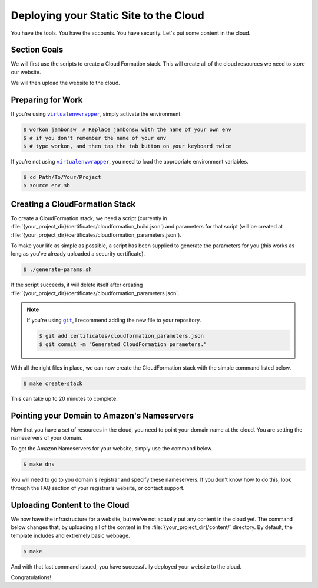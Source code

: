 .. _deploy:

=======================================
Deploying your Static Site to the Cloud
=======================================

You have the tools. You have the accounts. You have security. Let's put
some content in the cloud.

Section Goals
=============

We will first use the scripts to create a Cloud Formation stack. This
will create all of the cloud resources we need to store our website.

We will then upload the website to the cloud.

Preparing for Work
==================

If you're using |virtualenvwrapper|_, simply activate the environment.

.. code:: console

    $ workon jambonsw  # Replace jambonsw with the name of your own env
    $ # if you don't remember the name of your env
    $ # type workon, and then tap the tab button on your keyboard twice

If you're not using |virtualenvwrapper|_, you need to load the
appropriate environment variables.

.. code:: console

    $ cd Path/To/Your/Project
    $ source env.sh

Creating a CloudFormation Stack
===============================

To create a CloudFormation stack, we need a script (currently in
:file:`{your_project_dir}/certificates/cloudformation_build.json`) and
parameters for that script (will be created at
:file:`{your_project_dir}/certificates/cloudformation_parameters.json`).

To make your life as simple as possible, a script has been supplied to
generate the parameters for you (this works as long as you've already
uploaded a security certificate).

.. code:: console

    $ ./generate-params.sh

If the script succeeds, it will delete itself after creating
:file:`{your_project_dir}/certificates/cloudformation_parameters.json`.

.. Note::
   If you're using |git|_, I recommend adding the new file to your
   repository.

   .. code:: console

      $ git add certificates/cloudformation_parameters.json
      $ git commit -m "Generated CloudFormation parameters."

With all the right files in place, we can now create the CloudFormation
stack with the simple command listed below.

.. code:: console

    $ make create-stack

This can take up to 20 minutes to complete.

Pointing your Domain to Amazon's Nameservers
============================================

Now that you have a set of resources in the cloud, you need to point
your domain name at the cloud. You are setting the nameservers of your
domain.

To get the Amazon Nameservers for your website, simply use the command
below.

.. code:: console

    $ make dns

You will need to go to you domain's registrar and specify these
nameservers. If you don't know how to do this, look through the FAQ
section of your registrar's website, or contact support.

Uploading Content to the Cloud
==============================

We now have the infrastructure for a website, but we've not actually put
any content in the cloud yet. The command below changes that, by
uploading all of the content in the :file:`{your_project_dir}/content/`
directory. By default, the template includes and extremely basic
webpage.

.. code:: console

    $ make

And with that last command issued, you have successfully deployed your
website to the cloud.

Congratulations!

.. |git| replace:: ``git``
.. _`git`: http://www.git-scm.com/
.. |virtualenvwrapper| replace:: ``virtualenvwrapper``
.. _`virtualenvwrapper`: https://pypi.python.org/pypi/virtualenvwrapper
